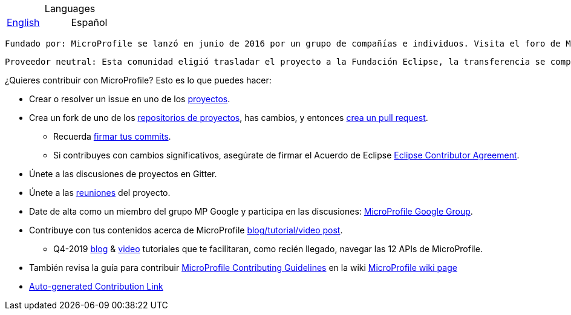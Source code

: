 //
// Copyright (c) 2017-2017 Contributors to the Eclipse Foundation
//
// See the NOTICE file(s) distributed with this work for additional
// information regarding copyright ownership.
//
// Licensed under the Apache License, Version 2.0 (the "License");
// you may not use this file except in compliance with the License.
// You may obtain a copy of the License at
//
//     http://www.apache.org/licenses/LICENSE-2.0
//
// Unless required by applicable law or agreed to in writing, software
// distributed under the License is distributed on an "AS IS" BASIS,
// WITHOUT WARRANTIES OR CONDITIONS OF ANY KIND, either express or implied.
// See the License for the specific language governing permissions and
// limitations under the License.
//
// SPDX-License-Identifier: Apache-2.0
[width=25%] 
:table-caption!: 
.Languages
[role=right]
|===
|https://github.com/eclipse/microprofile/blob/master/CONTRIBUTING_es.adoc[English] | Español
|===
    Fundado por: MicroProfile se lanzó en junio de 2016 por un grupo de compañías e individuos. Visita el foro de MP Google para más detalles.
    
    Proveedor neutral: Esta comunidad eligió trasladar el proyecto a la Fundación Eclipse, la transferencia se completó en enero de 2017.

¿Quieres contribuir con MicroProfile? Esto es lo que puedes hacer:

* Crear o resolver un issue en uno de los https://microprofile.io/projects/[proyectos].

* Crea un fork de uno de los https://microprofile.io/projects/[repositorios de proyectos], has cambios, y entonces link:how-to-pr.adoc[crea un pull request].

** Recuerda https://help.github.com/articles/signing-commits[firmar tus commits].

** Si contribuyes con cambios significativos, asegúrate de firmar el Acuerdo de Eclipse https://www.eclipse.org/legal/ECA.php[Eclipse Contributor Agreement].

* Únete a las discusiones de proyectos en Gitter.

* Únete a las https://calendar.google.com/calendar/embed?src=gbnbc373ga40n0tvbl88nkc3r4%40group.calendar.google.com[reuniones] del proyecto.

* Date de alta como un miembro del grupo MP Google y participa en las discusiones: https://groups.google.com/forum/#!forum/microprofile[MicroProfile Google Group].

* Contribuye con tus contenidos acerca de MicroProfile https://microprofile.io/blog/[blog/tutorial/video post].

** Q4-2019 https://microprofile.io/2019/10/24/tutorials-on-each-eclipse-microprofile-specification/[blog] & https://www.youtube.com/watch?v=0h3QceSBBiY&list=PLFjB4VDnlT_3vXkrLkSBW7j6ygQRXBypA[video] tutoriales que te facilitaran, como recién llegado, navegar las 12 APIs de MicroProfile.

* También revisa la guía para contribuir https://wiki.eclipse.org/MicroProfile/ContributingGuidelines[MicroProfile Contributing Guidelines] en la wiki https://wiki.eclipse.org/MicroProfile[MicroProfile wiki page]

* https://www.eclipse.org/projects/tools/default_contributing_file.php?id=technology.microprofile[Auto-generated Contribution Link]
